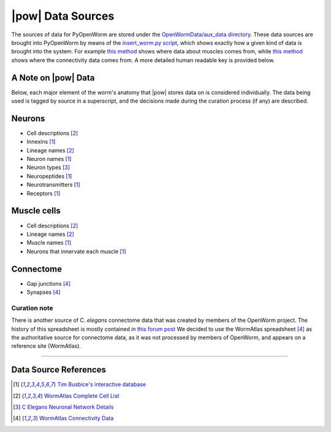 .. _data_sources:

|pow| Data Sources
==================

The sources of data for PyOpenWorm are stored under the `OpenWormData/aux_data 
directory <https://github.com/openworm/PyOpenWorm/tree/5cc3042b004f167dbf18acc119474ea48b47810d/OpenWormData/aux_data>`_.  
These data sources are brought into PyOpenWorm by means of the 
`insert_worm.py script <https://github.com/openworm/PyOpenWorm/blob/5cc3042b004f167dbf18acc119474ea48b47810d/OpenWormData/scripts/insert_worm.py>`_, which shows exactly how a given kind of data is 
brought into the system.  For example `this method <https://github.com/openworm/PyOpenWorm/blob/5cc3042b004f167dbf18acc119474ea48b47810d/OpenWormData/scripts/insert_worm.py#L37>`_ shows where data about muscles 
comes from, while `this method <https://github.com/openworm/PyOpenWorm/blob/5cc3042b004f167dbf18acc119474ea48b47810d/OpenWormData/scripts/insert_worm.py#L218>`_ shows where the connectivity data comes from.  
A more detailed human readable key is provided below.


A Note on |pow| Data
--------------------
Below, each major element of the worm's anatomy that |pow| stores data
on is considered individually. The data being used is tagged by source
in a superscript, and the decisions made during the curation process 
(if any) are described.

Neurons
-------

- Cell descriptions [2]_
- Innexins [1]_
- Lineage names [2]_
- Neuron names [1]_
- Neuron types [3]_
- Neuropeptides [1]_
- Neurotransmitters [1]_
- Receptors [1]_

Muscle cells
------------

- Cell descriptions [2]_
- Lineage names [2]_
- Muscle names [1]_
- Neurons that innervate each muscle [1]_

Connectome
----------

- Gap junctions [4]_
- Synapses [4]_

Curation note
^^^^^^^^^^^^^

There is another source of C. *elegans* connectome data that was created
by members of the OpenWorm project. The history of this spreadsheet is 
mostly contained in
`this forum post <https://groups.google.com/forum/#!topic/openworm-discuss/G9wKoR8N-l0/discussion>`_
We decided to use the WormAtlas spreadsheet [4]_ as the authoritative source
for connectome data, as it was not processed by members of OpenWorm, and
appears on a reference site (WormAtlas).

----------

Data Source References
----------------------

.. [1] `Tim Busbice's interactive database <http://www.interintelligence.org/openworm/>`_
.. [2] `WormAtlas Complete Cell List <http://www.wormatlas.org/celllist.htm>`_
.. [3] `C Elegans Neuronal Network Details <https://docs.google.com/spreadsheets/d/1Jc9pOJAce8DdcgkTgkUXafhsBQdrer2Y47zrHsxlqWg/edit#gid=2>`_
.. [4] `WormAtlas Connectivity Data <http://www.wormatlas.org/neuronalwiring.html#Connectivitydata>`_
